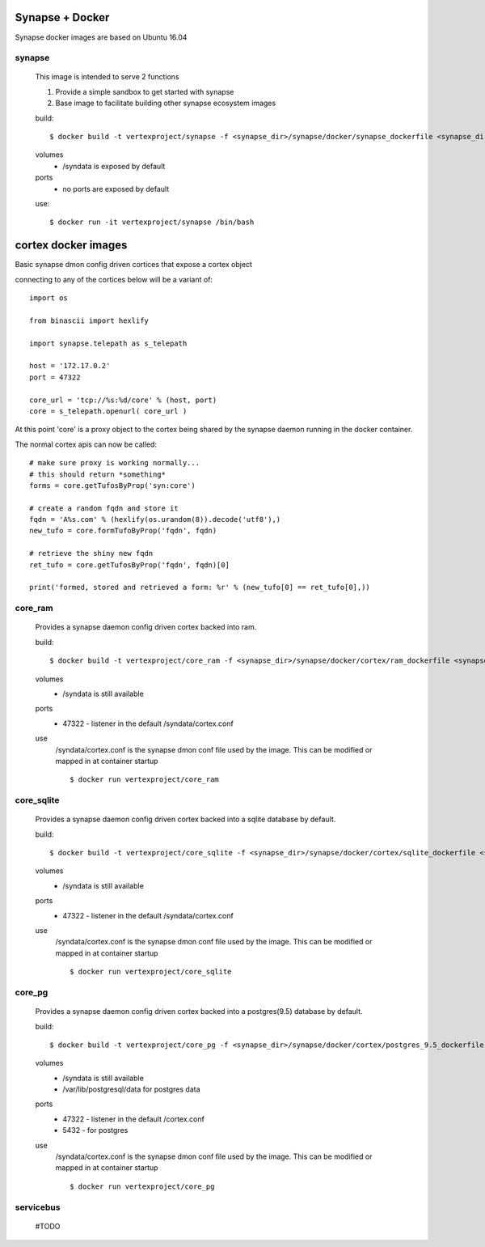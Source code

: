 
Synapse + Docker
================

Synapse docker images are based on Ubuntu 16.04

synapse
-------
    This image is intended to serve 2 functions

    1. Provide a simple sandbox to get started with synapse
    2. Base image to facilitate building other synapse ecosystem images

    build::

        $ docker build -t vertexproject/synapse -f <synapse_dir>/synapse/docker/synapse_dockerfile <synapse_dir> 
    
    volumes
      - /syndata is exposed by default

    ports
      - no ports are exposed by default

    use::

        $ docker run -it vertexproject/synapse /bin/bash

cortex docker images
====================
Basic synapse dmon config driven cortices that expose a cortex object

connecting to any of the cortices below will be a variant of::

    import os

    from binascii import hexlify

    import synapse.telepath as s_telepath

    host = '172.17.0.2'
    port = 47322

    core_url = 'tcp://%s:%d/core' % (host, port)
    core = s_telepath.openurl( core_url )

At this point 'core' is a proxy object to the cortex being shared by the synapse daemon running in the docker container.

The normal cortex apis can now be called::

    # make sure proxy is working normally...
    # this should return *something*
    forms = core.getTufosByProp('syn:core')

    # create a random fqdn and store it
    fqdn = 'A%s.com' % (hexlify(os.urandom(8)).decode('utf8'),)
    new_tufo = core.formTufoByProp('fqdn', fqdn)
    
    # retrieve the shiny new fqdn
    ret_tufo = core.getTufosByProp('fqdn', fqdn)[0]

    print('formed, stored and retrieved a form: %r' % (new_tufo[0] == ret_tufo[0],))
    

core_ram
--------
    Provides a synapse daemon config driven cortex backed into ram.

    build::

        $ docker build -t vertexproject/core_ram -f <synapse_dir>/synapse/docker/cortex/ram_dockerfile <synapse_dir>

    volumes
        - /syndata is still available

    ports
        - 47322 - listener in the default /syndata/cortex.conf

    use
        /syndata/cortex.conf is the synapse dmon conf file used by the image.  This can be modified or mapped in at container startup
        ::

        $ docker run vertexproject/core_ram 

core_sqlite
-----------
    Provides a synapse daemon config driven cortex backed into a sqlite database by default.

    build::

        $ docker build -t vertexproject/core_sqlite -f <synapse_dir>/synapse/docker/cortex/sqlite_dockerfile <synapse_dir>

    volumes
        - /syndata is still available

    ports
        - 47322 - listener in the default /syndata/cortex.conf

    use
        /syndata/cortex.conf is the synapse dmon conf file used by the image.  This can be modified or mapped in at container startup
        ::

        $ docker run vertexproject/core_sqlite

core_pg
-------
    Provides a synapse daemon config driven cortex backed into a postgres(9.5) database by default.

    build::

        $ docker build -t vertexproject/core_pg -f <synapse_dir>/synapse/docker/cortex/postgres_9.5_dockerfile <synapse_dir>

    volumes
        - /syndata is still available
        - /var/lib/postgresql/data for postgres data

    ports
        - 47322 - listener in the default /cortex.conf
        - 5432 - for postgres

    use
        /syndata/cortex.conf is the synapse dmon conf file used by the image.  This can be modified or mapped in at container startup
        ::

        $ docker run vertexproject/core_pg


servicebus
-----------------
    #TODO
